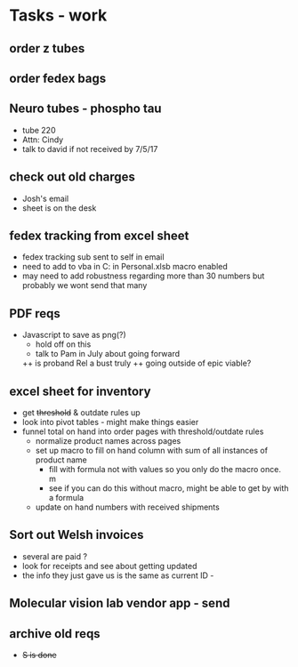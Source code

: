 * Tasks - work

** order z tubes
** order fedex bags

** Neuro tubes - phospho tau
+ tube 220
+ Attn: Cindy
+ talk to david if not received by 7/5/17

** check out old charges
+ Josh's email
+ sheet is on the desk

** fedex tracking from excel sheet
+ fedex tracking sub sent to self in email
+ need to add to vba in C:\Users\djhart\AppData\Roaming\Microsoft\Excel\XLSTART in Personal.xlsb macro enabled
+ may need to add robustness regarding more than 30 numbers but probably we wont send that many

** PDF reqs
+ Javascript to save as png(?)
  + hold off on this 
  + talk to Pam in July about going forward
  ++ is proband Rel a bust truly
  ++ going outside of epic viable?

** excel sheet for inventory
+ get +threshold+ & outdate rules up
+ look into pivot tables - might make things easier
+ funnel total on hand into order pages with threshold/outdate rules
  + normalize product names across pages
  + set up macro to fill on hand column with sum of all instances of product name
    + fill with formula not with values so you only do the macro once. m
    + see if you can do this without macro, might be able to get by with a formula
  + update on hand numbers with received shipments

  
** Sort out Welsh invoices
+ several are paid ? 
+ look for receipts and see about getting updated
+ the info they just gave us is the same as current ID - 

** Molecular vision lab vendor app - send

** archive old reqs
+ +S is done+


